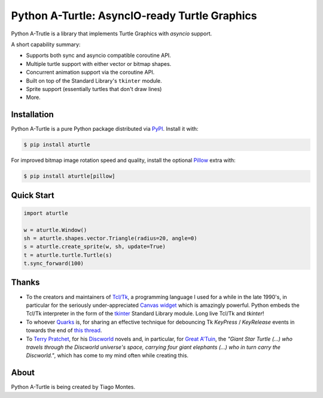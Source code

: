 Python A-Turtle: AsyncIO-ready Turtle Graphics
==============================================

Python A-Trutle is a library that implements Turtle Graphics with `asyncio` support.

A short capability summary:

* Supports both sync and asyncio compatible coroutine API.
* Multiple turtle support with either vector or bitmap shapes.
* Concurrent animation support via the coroutine API.
* Built on top of the Standard Library's ``tkinter`` module.
* Sprite support (essentially turtles that don't draw lines)
* More.


Installation
------------

Python A-Turtle is a pure Python package distributed via `PyPI <https://pypi.org/pypi/aturtle>`_. Install it with:

.. code-block:: console
                                                                                          
        $ pip install aturtle

For improved bitmap image rotation speed and quality, install the optional `Pillow <https://pypi.org/pypi/Pillow>`_ extra with:

.. code-block:: console
                                                                                          
        $ pip install aturtle[pillow]



Quick Start
-----------

.. code-block:: python                                                                    

    import aturtle

    w = aturtle.Window()
    sh = aturtle.shapes.vector.Triangle(radius=20, angle=0)
    s = aturtle.create_sprite(w, sh, update=True)
    t = aturtle.turtle.Turtle(s)
    t.sync_forward(100)


Thanks
------

.. marker-start-thanks-dont-remove

* To the creators and maintainers of `Tcl/Tk <https://www.tcl.tk/>`_, a programming language I used for a while in the late 1990's, in particular for the seriously under-appreciated `Canvas widget <https://www.tcl.tk/man/tcl8.6/TkCmd/canvas.htm>`_ which is amazingly powerful. Python embeds the Tcl/Tk interpreter in the form of the `tkinter <https://docs.python.org/3/library/tkinter.html>`_ Standard Library module. Long live Tcl/Tk and `tkinter`!

* To whoever `Quarks <https://www.daniweb.com/members/228139/quarks>`_ is, for sharing an effective technique for debouncing Tk `KeyPress` / `KeyRelease` events in towards the end of `this thread <https://www.daniweb.com/programming/software-development/threads/70746/keypress-event-with-holding-down-the-key>`_.

* To `Terry Pratchet <https://en.wikipedia.org/wiki/Terry_Pratchett>`_, for his `Discworld <https://en.wikipedia.org/wiki/Discworld>`_ novels and, in particular, for `Great A'Tuin <https://en.wikipedia.org/wiki/Discworld_%28world%29#Great_A%27Tuin>`_, the *"Giant Star Turtle (...) who travels through the Discworld universe's space, carrying four giant elephants (...) who in turn carry the Discworld."*, which has come to my mind often while creating this.

.. marker-end-thanks-dont-remove



About
-----

.. marker-start-about-dont-remove

Python A-Turtle is being created by Tiago Montes.

.. marker-end-about-dont-remove

